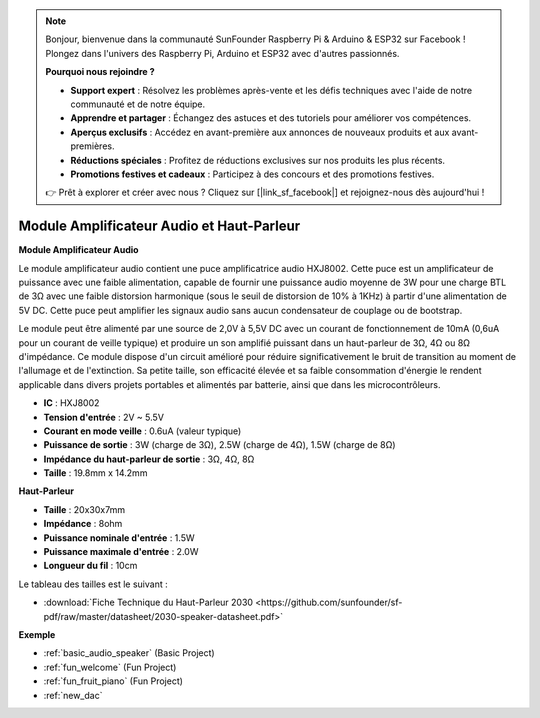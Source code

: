 .. note::

    Bonjour, bienvenue dans la communauté SunFounder Raspberry Pi & Arduino & ESP32 sur Facebook ! Plongez dans l'univers des Raspberry Pi, Arduino et ESP32 avec d'autres passionnés.

    **Pourquoi nous rejoindre ?**

    - **Support expert** : Résolvez les problèmes après-vente et les défis techniques avec l'aide de notre communauté et de notre équipe.
    - **Apprendre et partager** : Échangez des astuces et des tutoriels pour améliorer vos compétences.
    - **Aperçus exclusifs** : Accédez en avant-première aux annonces de nouveaux produits et aux avant-premières.
    - **Réductions spéciales** : Profitez de réductions exclusives sur nos produits les plus récents.
    - **Promotions festives et cadeaux** : Participez à des concours et des promotions festives.

    👉 Prêt à explorer et créer avec nous ? Cliquez sur [|link_sf_facebook|] et rejoignez-nous dès aujourd'hui !

.. _cpn_audio_speaker:

Module Amplificateur Audio et Haut-Parleur
===========================================

**Module Amplificateur Audio**

.. image:: img/audio_module.jpg
    :width: 500
    :align: center

Le module amplificateur audio contient une puce amplificatrice audio HXJ8002. Cette puce est un amplificateur de puissance avec une faible alimentation, capable de fournir une puissance audio moyenne de 3W pour une charge BTL de 3Ω avec une faible distorsion harmonique (sous le seuil de distorsion de 10% à 1KHz) à partir d'une alimentation de 5V DC. Cette puce peut amplifier les signaux audio sans aucun condensateur de couplage ou de bootstrap.

Le module peut être alimenté par une source de 2,0V à 5,5V DC avec un courant de fonctionnement de 10mA (0,6uA pour un courant de veille typique) et produire un son amplifié puissant dans un haut-parleur de 3Ω, 4Ω ou 8Ω d'impédance. Ce module dispose d'un circuit amélioré pour réduire significativement le bruit de transition au moment de l'allumage et de l'extinction. Sa petite taille, son efficacité élevée et sa faible consommation d'énergie le rendent applicable dans divers projets portables et alimentés par batterie, ainsi que dans les microcontrôleurs.

* **IC** : HXJ8002
* **Tension d'entrée** : 2V ~ 5.5V
* **Courant en mode veille** : 0.6uA (valeur typique)
* **Puissance de sortie** : 3W (charge de 3Ω), 2.5W (charge de 4Ω), 1.5W (charge de 8Ω)
* **Impédance du haut-parleur de sortie** : 3Ω, 4Ω, 8Ω
* **Taille** : 19.8mm x 14.2mm

**Haut-Parleur**

.. image:: img/speaker_pic.png
    :width: 300
    :align: center

* **Taille** : 20x30x7mm
* **Impédance** : 8ohm
* **Puissance nominale d'entrée** : 1.5W
* **Puissance maximale d'entrée** : 2.0W
* **Longueur du fil** : 10cm

.. image:: img/2030_speaker.png

Le tableau des tailles est le suivant :

* :download:`Fiche Technique du Haut-Parleur 2030 <https://github.com/sunfounder/sf-pdf/raw/master/datasheet/2030-speaker-datasheet.pdf>`

**Exemple**

* :ref:`basic_audio_speaker` (Basic Project)
* :ref:`fun_welcome` (Fun Project)
* :ref:`fun_fruit_piano` (Fun Project)
* :ref:`new_dac`


